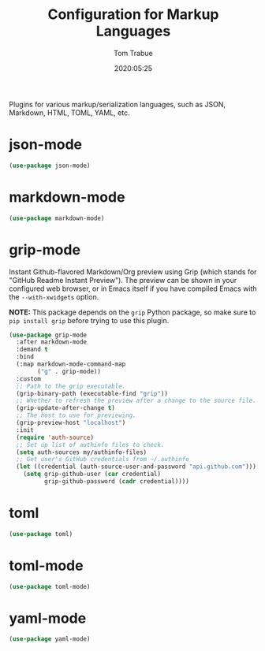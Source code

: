 #+title:  Configuration for Markup Languages
#+author: Tom Trabue
#+email:  tom.trabue@gmail.com
#+date:   2020:05:25
#+STARTUP: fold

Plugins for various markup/serialization languages, such as JSON, Markdown,
HTML, TOML, YAML, etc.

* json-mode
  #+begin_src emacs-lisp
    (use-package json-mode)
  #+end_src

* markdown-mode
  #+begin_src emacs-lisp
    (use-package markdown-mode)
  #+end_src

* grip-mode
  Instant Github-flavored Markdown/Org preview using Grip (which stands for
  "GitHub Readme Instant Preview"). The preview can be shown in your configured
  web browser, or in Emacs itself if you have compiled Emacs with the
  =--with-xwidgets= option.

  *NOTE:* This package depends on the =grip= Python package, so make sure to
  =pip install grip= before trying to use this plugin.

  #+begin_src emacs-lisp
    (use-package grip-mode
      :after markdown-mode
      :demand t
      :bind
      (:map markdown-mode-command-map
            ("g" . grip-mode))
      :custom
      ;; Path to the grip executable.
      (grip-binary-path (executable-find "grip"))
      ;; Whether to refresh the preview after a change to the source file.
      (grip-update-after-change t)
      ;; The host to use for previewing.
      (grip-preview-host "localhost")
      :init
      (require 'auth-source)
      ;; Set up list of authinfo files to check.
      (setq auth-sources my/authinfo-files)
      ;; Get user's GitHub credentials from ~/.authinfo
      (let ((credential (auth-source-user-and-password "api.github.com")))
        (setq grip-github-user (car credential)
              grip-github-password (cadr credential))))
  #+end_src

* toml
  #+begin_src emacs-lisp
    (use-package toml)
  #+end_src

* toml-mode
  #+begin_src emacs-lisp
    (use-package toml-mode)
  #+end_src

* yaml-mode
  #+begin_src emacs-lisp
    (use-package yaml-mode)
  #+end_src
